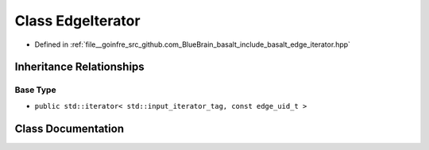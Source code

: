 .. _exhale_class_classbasalt_1_1EdgeIterator:

Class EdgeIterator
==================

- Defined in :ref:`file__goinfre_src_github.com_BlueBrain_basalt_include_basalt_edge_iterator.hpp`


Inheritance Relationships
-------------------------

Base Type
*********

- ``public std::iterator< std::input_iterator_tag, const edge_uid_t >``


Class Documentation
-------------------


.. doxygenclass:: basalt::EdgeIterator
   :members:
   :protected-members:
   :undoc-members:
